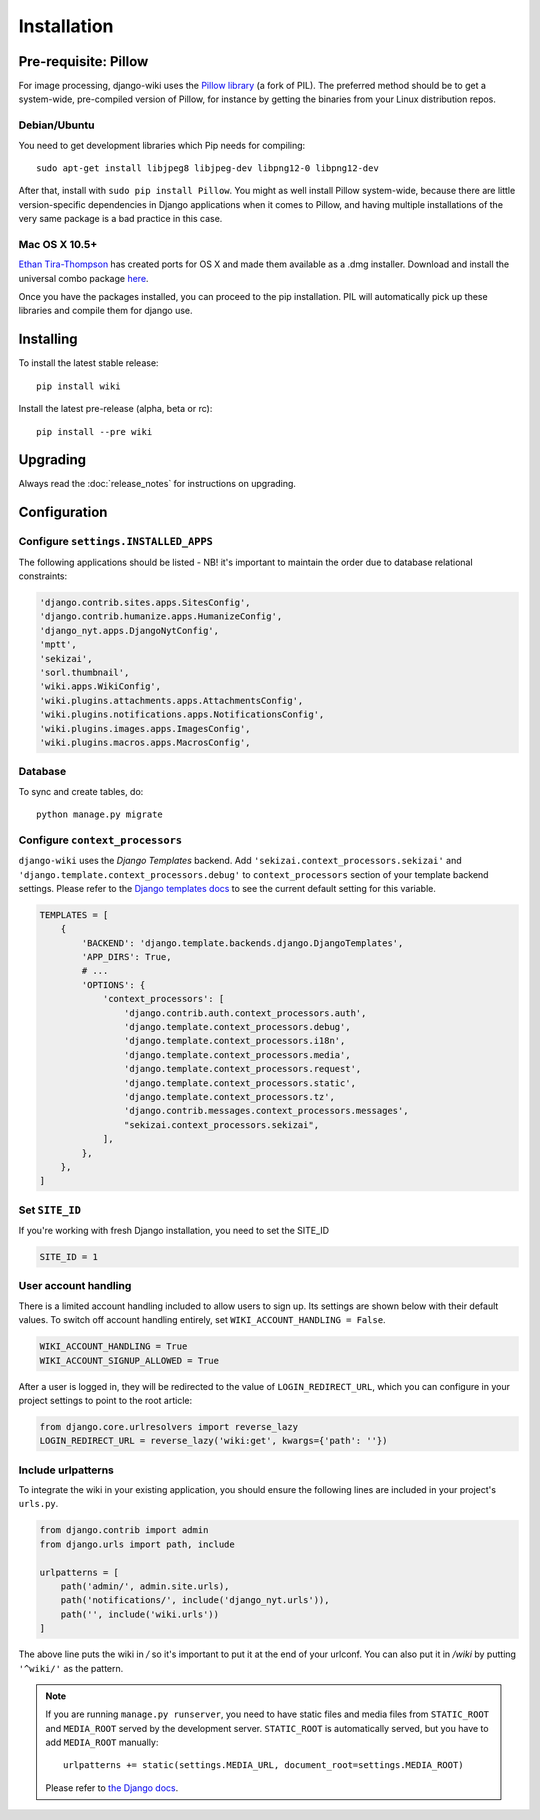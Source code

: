 Installation
============

Pre-requisite: Pillow
---------------------

For image processing, django-wiki uses the `Pillow
library <https://github.com/python-pillow/Pillow>`_ (a fork of PIL).
The preferred method should be to get a system-wide, pre-compiled
version of Pillow, for instance by getting the binaries from your Linux
distribution repos.

Debian/Ubuntu
~~~~~~~~~~~~~

You need to get development libraries which Pip needs for compiling::

    sudo apt-get install libjpeg8 libjpeg-dev libpng12-0 libpng12-dev


After that, install with ``sudo pip install Pillow``. You might as well
install Pillow system-wide, because there are little version-specific
dependencies in Django applications when it comes to Pillow, and having
multiple installations of the very same package is a bad practice in
this case.

Mac OS X 10.5+
~~~~~~~~~~~~~~

`Ethan
Tira-Thompson <http://ethan.tira-thompson.com/Mac_OS_X_Ports.html>`_ has
created ports for OS X and made them available as a .dmg installer.
Download and install the universal combo package
`here <http://ethan.tira-thompson.com/Mac_OS_X_Ports_files/libjpeg-libpng%20%28universal%29.dmg>`_.

Once you have the packages installed, you can proceed to the pip
installation. PIL will automatically pick up these libraries and compile
them for django use.

Installing
----------

To install the latest stable release::

    pip install wiki

Install the latest pre-release (alpha, beta or rc)::

    pip install --pre wiki

Upgrading
---------

Always read the :doc:`release_notes` for instructions on upgrading.

Configuration
-------------

Configure ``settings.INSTALLED_APPS``
~~~~~~~~~~~~~~~~~~~~~~~~~~~~~~~~~~~~~

The following applications should be listed - NB! it's important to
maintain the order due to database relational constraints:

.. code-block:: python

    'django.contrib.sites.apps.SitesConfig',
    'django.contrib.humanize.apps.HumanizeConfig',
    'django_nyt.apps.DjangoNytConfig',
    'mptt',
    'sekizai',
    'sorl.thumbnail',
    'wiki.apps.WikiConfig',
    'wiki.plugins.attachments.apps.AttachmentsConfig',
    'wiki.plugins.notifications.apps.NotificationsConfig',
    'wiki.plugins.images.apps.ImagesConfig',
    'wiki.plugins.macros.apps.MacrosConfig',


Database
~~~~~~~~

To sync and create tables, do:

::

    python manage.py migrate

Configure ``context_processors``
~~~~~~~~~~~~~~~~~~~~~~~~~~~~~~~~

``django-wiki`` uses the `Django Templates` backend.
Add ``'sekizai.context_processors.sekizai'`` and ``'django.template.context_processors.debug'`` to
``context_processors`` section of your template backend settings.
Please refer to the `Django templates docs <https://docs.djangoproject.com/en/1.11/topics/templates/#django.template.backends.django.DjangoTemplates/>`_
to see the current default setting for this variable.

.. code-block:: python

    TEMPLATES = [
        {
            'BACKEND': 'django.template.backends.django.DjangoTemplates',
            'APP_DIRS': True,
            # ...
            'OPTIONS': {
                'context_processors': [
                    'django.contrib.auth.context_processors.auth',
                    'django.template.context_processors.debug',
                    'django.template.context_processors.i18n',
                    'django.template.context_processors.media',
                    'django.template.context_processors.request',
                    'django.template.context_processors.static',
                    'django.template.context_processors.tz',
                    'django.contrib.messages.context_processors.messages',
                    "sekizai.context_processors.sekizai",
                ],
            },
        },
    ]


Set ``SITE_ID``
~~~~~~~~~~~~~~~

If you're working with fresh Django installation, you need to set the SITE_ID

.. code-block:: python

    SITE_ID = 1


User account handling
~~~~~~~~~~~~~~~~~~~~~

There is a limited account handling included to allow users to sign up. Its
settings are shown below with their default values. To switch off account
handling entirely, set ``WIKI_ACCOUNT_HANDLING = False``.

.. code-block:: python

    WIKI_ACCOUNT_HANDLING = True
    WIKI_ACCOUNT_SIGNUP_ALLOWED = True

After a user is logged in, they will be redirected to the value of
``LOGIN_REDIRECT_URL``, which you can configure in your project settings to
point to the root article:

.. code-block:: python

    from django.core.urlresolvers import reverse_lazy
    LOGIN_REDIRECT_URL = reverse_lazy('wiki:get', kwargs={'path': ''})



Include urlpatterns
~~~~~~~~~~~~~~~~~~~

To integrate the wiki in your existing application, you should ensure the
following lines are included in your project's ``urls.py``.

.. code-block:: python

    from django.contrib import admin
    from django.urls import path, include

    urlpatterns = [
        path('admin/', admin.site.urls),
        path('notifications/', include('django_nyt.urls')),
        path('', include('wiki.urls'))
    ]


The above line puts the wiki in */* so it's important to put it at the
end of your urlconf. You can also put it in */wiki* by putting
``'^wiki/'`` as the pattern.

.. note::

    If you are running ``manage.py runserver``, you need to have static files
    and media files from ``STATIC_ROOT`` and ``MEDIA_ROOT`` served by the
    development server. ``STATIC_ROOT`` is automatically served, but you have
    to add ``MEDIA_ROOT`` manually::

        urlpatterns += static(settings.MEDIA_URL, document_root=settings.MEDIA_ROOT)

    Please refer to
    `the Django docs <https://docs.djangoproject.com/en/1.8/howto/static-files/#serving-files-uploaded-by-a-user-during-development>`__.
